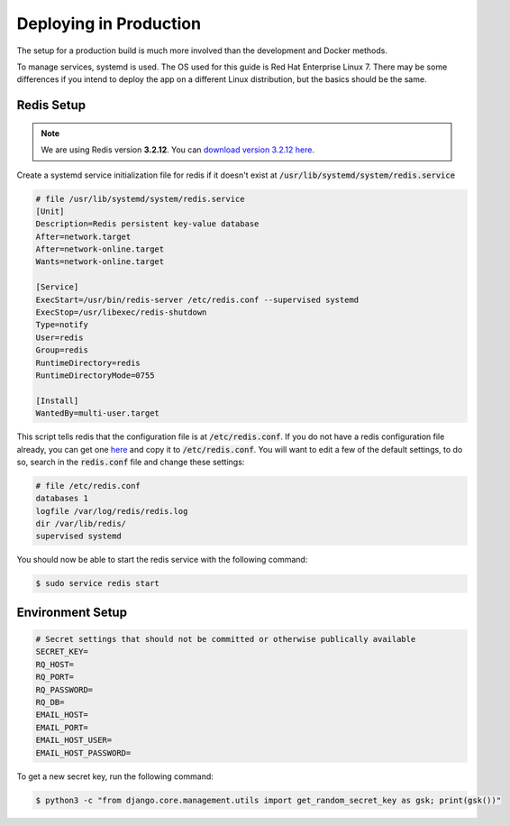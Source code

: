 Deploying in Production
=======================

The setup for a production build is much more involved than the development and Docker methods.

To manage services, systemd is used. The OS used for this guide is Red Hat Enterprise Linux 7. There
may be some differences if you intend to deploy the app on a different Linux distribution, but the
basics should be the same.

Redis Setup
###########

.. note::

    We are using Redis version **3.2.12**. You can
    `download version 3.2.12 here <http://download.redis.io/releases/redis-3.2.12.tar.gz>`_.


Create a systemd service initialization file for redis if it doesn't exist at
:code:`/usr/lib/systemd/system/redis.service`

.. code-block::

    # file /usr/lib/systemd/system/redis.service
    [Unit]
    Description=Redis persistent key-value database
    After=network.target
    After=network-online.target
    Wants=network-online.target

    [Service]
    ExecStart=/usr/bin/redis-server /etc/redis.conf --supervised systemd
    ExecStop=/usr/libexec/redis-shutdown
    Type=notify
    User=redis
    Group=redis
    RuntimeDirectory=redis
    RuntimeDirectoryMode=0755

    [Install]
    WantedBy=multi-user.target


This script tells redis that the configuration file is at :code:`/etc/redis.conf`. If you do not
have a redis configuration file already, you can get one
`here <https://raw.githubusercontent.com/redis/redis/3.0/redis.conf>`_ and copy it to
:code:`/etc/redis.conf`. You will want to edit a few of the default settings, to do so, search in
the :code:`redis.conf` file and change these settings:

.. code-block::

    # file /etc/redis.conf
    databases 1
    logfile /var/log/redis/redis.log
    dir /var/lib/redis/
    supervised systemd


You should now be able to start the redis service with the following command:

.. code-block:: console

    $ sudo service redis start


Environment Setup
#################

.. code-block::

    # Secret settings that should not be committed or otherwise publically available
    SECRET_KEY=
    RQ_HOST=
    RQ_PORT=
    RQ_PASSWORD=
    RQ_DB=
    EMAIL_HOST=
    EMAIL_PORT=
    EMAIL_HOST_USER=
    EMAIL_HOST_PASSWORD=

To get a new secret key, run the following command:

.. code-block:: console

    $ python3 -c "from django.core.management.utils import get_random_secret_key as gsk; print(gsk())"

